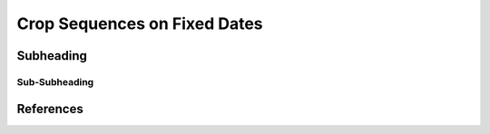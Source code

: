 Crop Sequences on Fixed Dates
========================================



Subheading
----------------------------------------

Sub-Subheading
^^^^^^^^^^^^^^^^^^^^^^^^^^^^^^^^^^^^^^^^




References
----------------------------------------